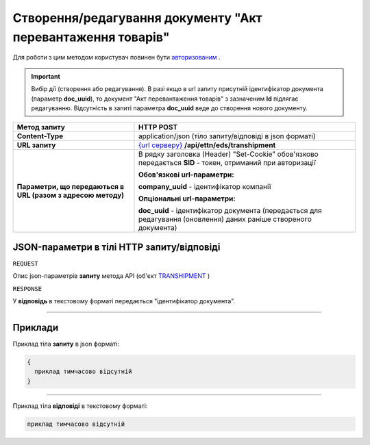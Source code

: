 ####################################################################
**Створення/редагування документу "Акт перевантаження товарів"**
####################################################################

Для роботи з цим методом користувач повинен бути `авторизованим <https://wiki.edi-n.com/uk/latest/integration_2_0/API/Authorization.html>`__ .

.. important:: 
    Вибір дії (створення або редагування). В разі якщо в url запиту присутній ідентифікатор документа (параметр **doc_uuid**), то документ "Акт перевантаження товарів" з зазначеним **Id** підлягає редагуванню. Відсутність в запиті параметра **doc_uuid** веде до створення нового документу.

+--------------------------------------------------------------+---------------------------------------------------------------------------------------------------------------------+
|                       **Метод запиту**                       |                                                    **HTTP POST**                                                    |
+==============================================================+=====================================================================================================================+
| **Content-Type**                                             | application/json (тіло запиту/відповіді в json форматі)                                                             |
+--------------------------------------------------------------+---------------------------------------------------------------------------------------------------------------------+
| **URL запиту**                                               | `{url серверу} <https://wiki.edi-n.com/uk/latest/API_ETTN/API_ETTN_list.html#url>`__ **/api/ettn/eds/transhipment** |
+--------------------------------------------------------------+---------------------------------------------------------------------------------------------------------------------+
| **Параметри, що передаються в URL (разом з адресою методу)** | В рядку заголовка (Header) "Set-Cookie" обов'язково передається **SID** - токен, отриманий при авторизації          |
|                                                              |                                                                                                                     |
|                                                              | **Обов'язкові url-параметри:**                                                                                      |
|                                                              |                                                                                                                     |
|                                                              | **company_uuid** - ідентифікатор компанії                                                                           |
|                                                              |                                                                                                                     |
|                                                              | **Опціональні url-параметри:**                                                                                      |
|                                                              |                                                                                                                     |
|                                                              | **doc_uuid** - ідентифікатор документа (передається для редагування (оновлення) даних раніше створеного документа)  |
+--------------------------------------------------------------+---------------------------------------------------------------------------------------------------------------------+

**JSON-параметри в тілі HTTP запиту/відповіді**
*******************************************************************

``REQUEST``

Опис json-параметрів **запиту** метода API (об'єкт `TRANSHIPMENT <https://wiki.edi-n.com/uk/latest/API_ETTN/Methods/TRANSHIPMENTpage.html>`__ )

``RESPONSE``

У **відповідь** в текстовому форматі передається "ідентифікатор документа".

--------------

**Приклади**
*****************

Приклад тіла **запиту** в json форматі:

.. code:: ruby

  {
    приклад тимчасово відсутній
  }

--------------

Приклад тіла **відповіді** в текстовому форматі: 

.. code:: ruby

  приклад тимчасово відсутній



